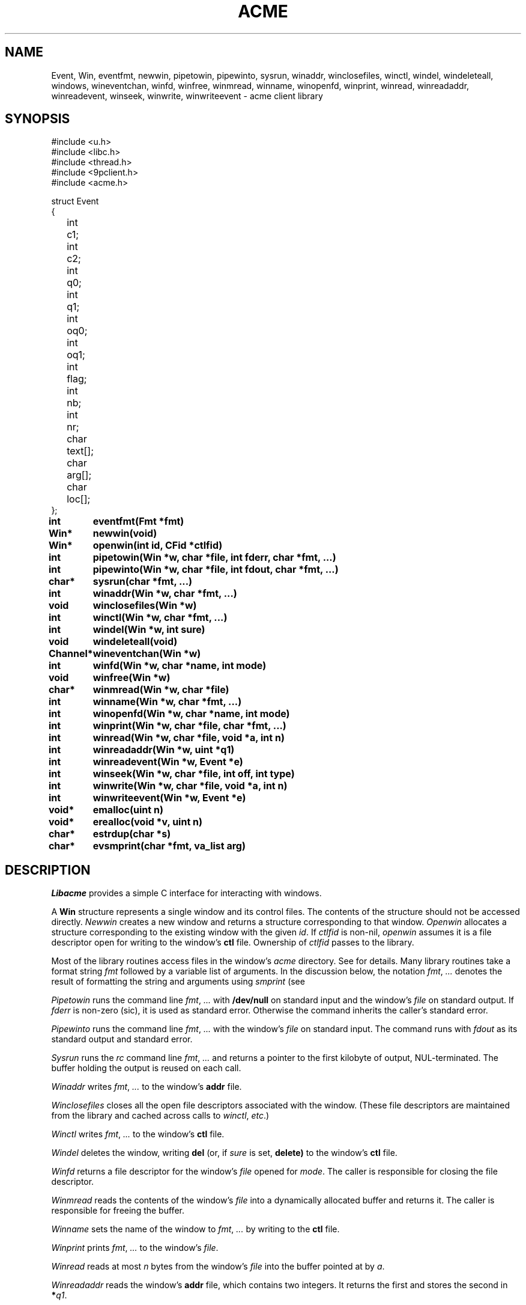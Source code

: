 .TH ACME 3
.SH NAME
Event, Win,
eventfmt,
newwin,
pipetowin,
pipewinto,
sysrun,
winaddr,
winclosefiles,
winctl,
windel,
windeleteall,
windows,
wineventchan,
winfd,
winfree,
winmread,
winname,
winopenfd,
winprint,
winread,
winreadaddr,
winreadevent,
winseek,
winwrite,
winwriteevent \- acme client library
.SH SYNOPSIS
.ft L
.nf
#include <u.h>
#include <libc.h>
#include <thread.h>
#include <9pclient.h>
#include <acme.h>
.fi
.PP
.ft L
.ta +\w'\fLxxxx'u +\w'\fLxxxxx'u
.nf
struct Event
{
	int	c1;
	int	c2;
	int	q0;
	int	q1;
	int	oq0;
	int	oq1;
	int	flag;
	int	nb;
	int	nr;
	char	text[];
	char	arg[];
	char	loc[];
};
.PP
.ta +\w'\fLxxxxxxxxxx'u
.B
int	eventfmt(Fmt *fmt)
.PP
.B
Win*	newwin(void)
.PP
.B
Win*	openwin(int id, CFid *ctlfid)
.PP
.B
int	pipetowin(Win *w, char *file, int fderr, char *fmt, ...)
.PP
.B
int	pipewinto(Win *w, char *file, int fdout, char *fmt, ...)
.PP
.B
char*	sysrun(char *fmt, ...)
.PP
.B
int	winaddr(Win *w, char *fmt, ...)
.PP
.B
void	winclosefiles(Win *w)
.PP
.B
int	winctl(Win *w, char *fmt, ...)
.PP
.B
int	windel(Win *w, int sure)
.PP
.B
void	windeleteall(void)
.PP
.B
Channel*	wineventchan(Win *w)
.PP
.B
int	winfd(Win *w, char *name, int mode)
.PP
.B
void	winfree(Win *w)
.PP
.B
char*	winmread(Win *w, char *file)
.PP
.B
int	winname(Win *w, char *fmt, ...)
.PP
.B
int	winopenfd(Win *w, char *name, int mode)
.PP
.B
int	winprint(Win *w, char *file, char *fmt, ...)
.PP
.B
int	winread(Win *w, char *file, void *a, int n)
.PP
.B
int	winreadaddr(Win *w, uint *q1)
.PP
.B
int	winreadevent(Win *w, Event *e)
.PP
.B
int	winseek(Win *w, char *file, int off, int type)
.PP
.B
int	winwrite(Win *w, char *file, void *a, int n)
.PP
.B
int	winwriteevent(Win *w, Event *e)
.PP
.B
void*	emalloc(uint n)
.PP
.B
void*	erealloc(void *v, uint n)
.PP
.B
char*	estrdup(char *s)
.PP
.B
char*	evsmprint(char *fmt, va_list arg)
.SH DESCRIPTION
.I Libacme
provides a simple C interface for interacting with
.IM acme (1)
windows.
.PP
A
.B Win
structure represents a single window and its control files.
The contents of the structure should not be accessed directly.
.I Newwin
creates a new window and returns a structure corresponding to that window.
.I Openwin
allocates a structure corresponding to the existing window with the given
.IR id .
If
.I ctlfid
is non-nil, 
.I openwin
assumes it is a file descriptor open for writing to the window's
.B ctl
file.
Ownership of
.I ctlfid
passes to the library.
.PP
Most of the library routines access files in the window's
.I acme
directory.
See
.IM acme (4)
for details.
Many library routines take a format string
.I fmt
followed by a variable list of arguments.
In the discussion below, the notation
.I fmt\fR, \fP...
denotes the result of formatting the string and arguments
using
.I smprint
(see
.IM print (3) ).
.PP
.I Pipetowin
runs the
.IM rc (1)
command line
.I fmt\fR, \fP...
with 
.B /dev/null
on standard input and the window's
.I file
on standard output.
If
.I fderr
is non-zero (sic), 
it is used as standard error.
Otherwise the command inherits the caller's standard error.
.PP
.I Pipewinto
runs the 
.IM rc (1)
command line
.I fmt\fR, \fP...
with the window's
.I file
on standard input.
The command runs with
.I fdout 
as its standard output and standard error.
.PP
.I Sysrun
runs the
.I rc
command line
.I fmt\fR, \fP...
and returns a pointer to the first kilobyte of output, NUL-terminated.
The buffer holding the output is reused on each call.
.PP
.I Winaddr
writes
.I fmt\fR, \fP...
to the window's
.B addr
file.
.PP
.I Winclosefiles
closes all the open file descriptors associated with the window.
(These file descriptors are maintained from the library and 
cached across calls to 
.IR winctl ,
.IR etc .)
.PP
.I Winctl
writes
.I fmt\fR, \fP...
to the window's
.B ctl
file.
.PP
.I Windel
deletes the window,
writing
.B del
(or, if
.I sure
is set,
.B delete)
to the window's
.B ctl
file.
.PP
.I Winfd
returns a file descriptor for the window's
.I file
opened for
.IR mode .
The caller is responsible for closing the file descriptor.
.PP
.I Winmread
reads the contents of the window's
.I file
into a dynamically allocated buffer
and returns it.
The caller is responsible for freeing the buffer.
.PP
.I Winname
sets the name of the window to
.I fmt\fR, \fP...
by writing to the
.B ctl
file.
.PP
.I Winprint
prints
.I fmt\fR, \fP...
to the window's
.IR file .
.PP
.I Winread
reads at most 
.I n
bytes from the window's
.IR file
into the buffer pointed at by
.IR a .
.PP
.I Winreadaddr
reads the window's
.B addr
file, which contains two integers.
It returns the first and stores the second in 
.BI * q1 \fR.
.PP
.I Winseek
seeks the file descriptor for the window's
.I file
to position
.I off
relative to
.I type
(see
.IM seek (3) ).
.PP
.I Winwrite
writes the
.I n
bytes pointed at by
.I a
to the window's
.IR file .
.PP
An
.B Event
structure represents an event originating in a particular window.
The fields correspond to the fields in
.IR acme 's
event messages.
See 
.IM acme (4)
for detailed explanations.
The fields are:
.TP
.BR c1 ", " c2
The two event characters, indicating origin and type of action.
.TP
.BR q0 ", " q1
The character addresses of the action.
If the original event had an empty selection
.RB ( q0 = q1 )
and was accompanied by an expansion
(the 2 bit is set in the flag), then 
.B q0
and
.B q1
will indicate the expansion rather than original event.
.TP
.BR oq0 ", " oq1
The 
.B q0
and
.B q1
of the original event, even if it was expanded.
If there was no expansion,
.BR oq0 = q0
and
.BR oq1 = q1 .
.TP
.B flag
The flag.
.TP
.B nr
The number of characters (UTF sequences) included in the optional text.
.TP
.B text
The optional text itself, encoded in UTF.
.TP
.B nb
The number of bytes included in the optional text.
.TP
.B arg
The chorded argument, if present
(the 8 bit is set in the flag).
.TP
.B loc
The chorded location, if present
(the 8 bit is set in the flag).
.PD
.PP
.I Winreadevent
reads the next event (q.v.)
from the window's
.B event
file.
.PP
.I Winwriteevent
writes an event back to the window's 
.B event
file, indicating to
.I acme
that it should be handled internally.
.PP
.I Wineventchan
returns a pointer to a
.B Channel
(see
.IM thread (3) )
on which event structures (not pointers) can be read.
The first call to
.I wineventchan
allocates a channel and
starts a new thread that loops calling
.I winreadevent
and copying the events into the channel.
Subsequent calls return the same channel.
Clients should not call
.I winreadevent
after calling
.IR wineventchan .
.PP
.IR Emalloc ,
.IR erealloc ,
.IR estrdup ,
and
.I evsmprint
are like
.IM malloc (3) ,
.IR realloc ,
.IR strdup
(see
.IM strcat (3) ),
and
.IR vsmprint
(see
.IM print (3) ),
but they call
.IM sysfatal (3)
on error rather than returning nil.
.SH SOURCE
.B \*9/src/libacme
.SH SEE ALSO
.IM acme (1) ,
.IM acme (4)
